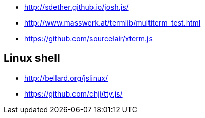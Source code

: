 * http://sdether.github.io/josh.js/
* http://www.masswerk.at/termlib/multiterm_test.html
* https://github.com/sourcelair/xterm.js


== Linux shell
* http://bellard.org/jslinux/
* https://github.com/chjj/tty.js/
